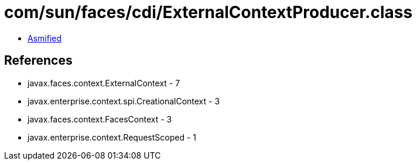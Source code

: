 = com/sun/faces/cdi/ExternalContextProducer.class

 - link:ExternalContextProducer-asmified.java[Asmified]

== References

 - javax.faces.context.ExternalContext - 7
 - javax.enterprise.context.spi.CreationalContext - 3
 - javax.faces.context.FacesContext - 3
 - javax.enterprise.context.RequestScoped - 1
